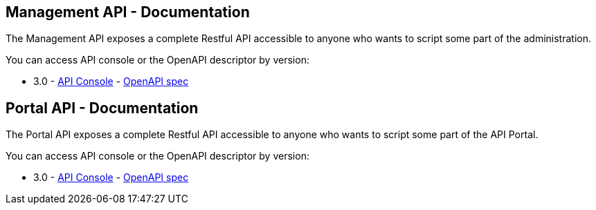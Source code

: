 :page-sidebar: apim_3_x_sidebar
:page-permalink: apim/3.x/apim_installguide_management_api_documentation.html
:page-folder: apim/installation-guide/management-api
:page-description: Gravitee.io API Management - Management API - Documentation
:page-keywords: Gravitee.io, API Platform, API Management, API Gateway, oauth2, openid, documentation, manual, guide, reference, api
:page-layout: apim3x

== Management API - Documentation

The Management API exposes a complete Restful API accessible to anyone who wants to script some part of the administration.

You can access API console or the OpenAPI descriptor by version:

* 3.0 - link:/apim/3.x/management-api/3.0/[API Console] - link:/apim/3.x/management-api/3.0/swagger.json[OpenAPI spec]

== Portal API - Documentation

The Portal API exposes a complete Restful API accessible to anyone who wants to script some part of the API Portal.

You can access API console or the OpenAPI descriptor by version:

* 3.0 - link:/apim/3.x/portal-api/3.0/[API Console] - link:/apim/3.x/portal-api/3.0/openapi.yaml[OpenAPI spec]